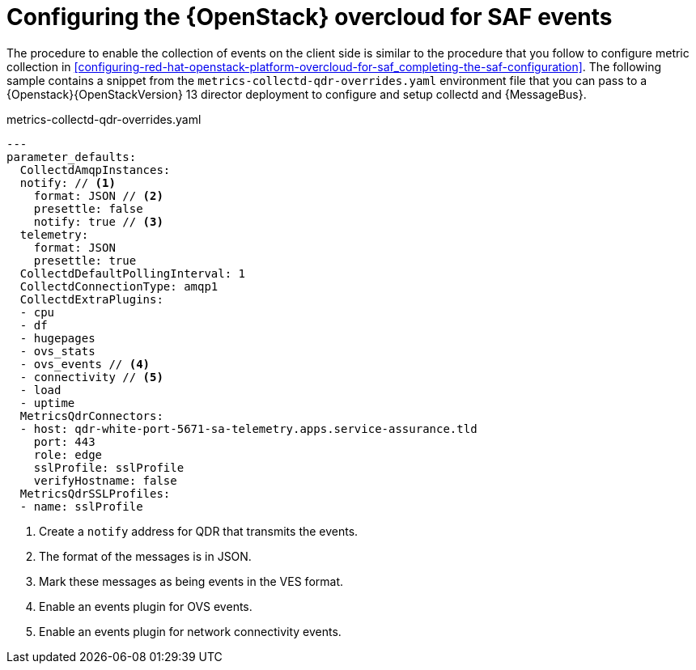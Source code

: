 // Module included in the following assemblies:
//
// <List assemblies here, each on a new line>

// This module can be included from assemblies using the following include statement:
// include::<path>/proc_configuring-red-hat-openstack-platform-overcloud-for-saf.adoc[leveloffset=+1]

// The file name and the ID are based on the module title. For example:
// * file name: proc_doing-procedure-a.adoc
// * ID: [id='proc_doing-procedure-a_{context}']
// * Title: = Doing procedure A
//
// The ID is used as an anchor for linking to the module. Avoid changing
// it after the module has been published to ensure existing links are not
// broken.
//
// The `context` attribute enables module reuse. Every module's ID includes
// {context}, which ensures that the module has a unique ID even if it is
// reused multiple times in a guide.
//
// Start the title with a verb, such as Creating or Create. See also
// _Wording of headings_ in _The IBM Style Guide_.
[id=`configuring-red-hat-openstack-platform-overcloud-for-saf-events_{context}`]
= Configuring the {OpenStack} overcloud for SAF events

The procedure to enable the collection of events on the client side is similar to the procedure that you follow to
configure metric collection in
<<configuring-red-hat-openstack-platform-overcloud-for-saf_completing-the-saf-configuration>>. The following sample
contains a snippet from the `metrics-collectd-qdr-overrides.yaml` environment file that
you can pass to a {Openstack}{OpenStackVersion} 13 director deployment to configure and
setup collectd and {MessageBus}.

.metrics-collectd-qdr-overrides.yaml
[source,yaml]
----
---
parameter_defaults:
  CollectdAmqpInstances:
  notify: // <1>
    format: JSON // <2>
    presettle: false
    notify: true // <3>
  telemetry:
    format: JSON
    presettle: true
  CollectdDefaultPollingInterval: 1
  CollectdConnectionType: amqp1
  CollectdExtraPlugins:
  - cpu
  - df
  - hugepages
  - ovs_stats
  - ovs_events // <4>
  - connectivity // <5>
  - load
  - uptime
  MetricsQdrConnectors:
  - host: qdr-white-port-5671-sa-telemetry.apps.service-assurance.tld
    port: 443
    role: edge
    sslProfile: sslProfile
    verifyHostname: false
  MetricsQdrSSLProfiles:
  - name: sslProfile
----
<1> Create a `notify` address for QDR that transmits the events.
<2> The format of the messages is in JSON.
<3> Mark these messages as being events in the VES format.
<4> Enable an events plugin for OVS events.
<5> Enable an events plugin for network connectivity events.
